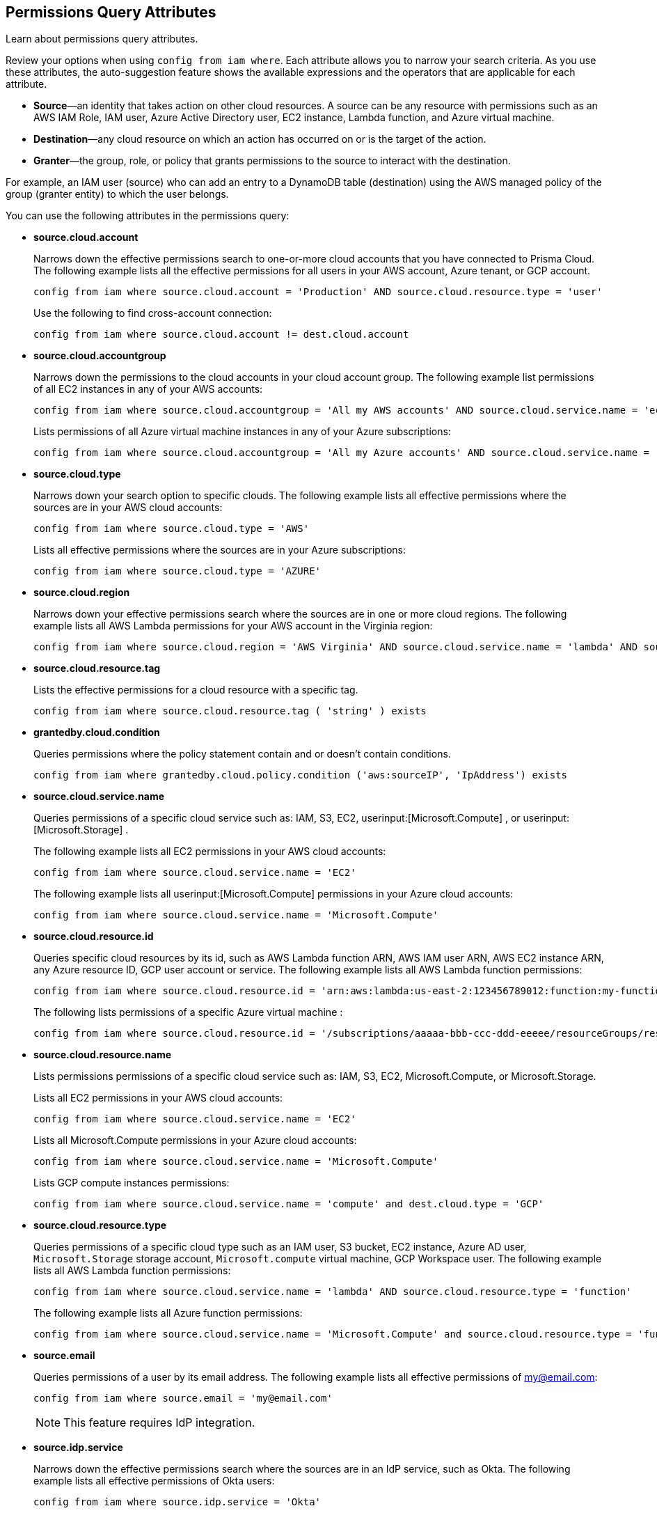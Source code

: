 == Permissions Query Attributes

Learn about permissions query attributes.

Review your options when using `config from iam where`. Each attribute allows you to narrow your search criteria. As you use these attributes, the auto-suggestion feature shows the available expressions and the operators that are applicable for each attribute.

* *Source*—an identity that takes action on other cloud resources. A source can be any resource with permissions such as an AWS IAM Role, IAM user, Azure Active Directory user, EC2 instance, Lambda function, and Azure virtual machine.

* *Destination*—any cloud resource on which an action has occurred on or is the target of the action.

* *Granter*—the group, role, or policy that grants permissions to the source to interact with the destination.

For example, an IAM user (source) who can add an entry to a DynamoDB table (destination) using the AWS managed policy of the group (granter entity) to which the user belongs.

You can use the following attributes in the permissions query:

* *source.cloud.account*
+
Narrows down the effective permissions search to one-or-more cloud accounts that you have connected to Prisma Cloud. The following example lists all the effective permissions for all users in your AWS account, Azure tenant, or GCP account. 
+
----
config from iam where source.cloud.account = 'Production' AND source.cloud.resource.type = 'user'
----
+
Use the following to find cross-account connection: 
+
----
config from iam where source.cloud.account != dest.cloud.account
----

* *source.cloud.accountgroup*
+
Narrows down the permissions to the cloud accounts in your cloud account group. The following example list permissions of all EC2 instances in any of your AWS accounts:
+
----
config from iam where source.cloud.accountgroup = 'All my AWS accounts' AND source.cloud.service.name = 'ec2' AND source.cloud.resource.type = 'instance'
----
Lists permissions of all Azure virtual machine instances in any of your Azure subscriptions:
+
----
config from iam where source.cloud.accountgroup = 'All my Azure accounts' AND source.cloud.service.name = 'Microsoft.Compute' AND source.cloud.resource.type = 'virtualMachines'
----

* *source.cloud.type*
+
Narrows down your search option to specific clouds. The following example lists all effective permissions where the sources are in your AWS cloud accounts:
+
----
config from iam where source.cloud.type = 'AWS'
----
+
Lists all effective permissions where the sources are in your Azure subscriptions:
+
----
config from iam where source.cloud.type = 'AZURE'
----

* *source.cloud.region*
+
Narrows down your effective permissions search where the sources are in one or more cloud regions. The following example lists all AWS Lambda permissions for your AWS account in the Virginia region:
+
----
config from iam where source.cloud.region = 'AWS Virginia' AND source.cloud.service.name = 'lambda' AND source.cloud.resource.type = 'function' 
----

* *source.cloud.resource.tag*
+
Lists the effective permissions for a cloud resource with a specific tag. 
+
----
config from iam where source.cloud.resource.tag ( 'string' ) exists
----

* *grantedby.cloud.condition*
+
Queries permissions where the policy statement contain and or doesn't contain conditions.
+
----
config from iam where grantedby.cloud.policy.condition ('aws:sourceIP', 'IpAddress') exists
----

* *source.cloud.service.name*
+
Queries permissions of a specific cloud service such as: IAM, S3, EC2, userinput:[Microsoft.Compute] , or userinput:[Microsoft.Storage] .
+
The following example lists all EC2 permissions in your AWS cloud accounts:
+
----
config from iam where source.cloud.service.name = 'EC2'
----
The following example lists all userinput:[Microsoft.Compute] permissions in your Azure cloud accounts:
+
----
config from iam where source.cloud.service.name = 'Microsoft.Compute'
----

* *source.cloud.resource.id*
+
Queries specific cloud resources by its id, such as AWS Lambda function ARN, AWS IAM user ARN, AWS EC2 instance ARN, any Azure resource ID, GCP user account or service. The following example lists all AWS Lambda function permissions:
+
----
config from iam where source.cloud.resource.id = 'arn:aws:lambda:us-east-2:123456789012:function:my-function'
----
+
The following lists permissions of a specific Azure virtual machine :
+
----
config from iam where source.cloud.resource.id = '/subscriptions/aaaaa-bbb-ccc-ddd-eeeee/resourceGroups/resource-group/providers/Microsoft.Compute/virtualMachines/my-machine'
----

* *source.cloud.resource.name*
+
Lists permissions permissions of a specific cloud service such as: IAM, S3, EC2, Microsoft.Compute, or Microsoft.Storage.
+
Lists all EC2 permissions in your AWS cloud accounts:
+
----
config from iam where source.cloud.service.name = 'EC2'
----
+
Lists all Microsoft.Compute permissions in your Azure cloud accounts:
+
----
config from iam where source.cloud.service.name = 'Microsoft.Compute'
----
+
Lists GCP compute instances permissions:
+
----
config from iam where source.cloud.service.name = 'compute' and dest.cloud.type = 'GCP'
----

* *source.cloud.resource.type*
+
Queries permissions of a specific cloud type such as an IAM user, S3 bucket, EC2 instance, Azure AD user, `Microsoft.Storage` storage account, `Microsoft.compute` virtual machine, GCP Workspace user. The following example lists all AWS Lambda function permissions:
+
----
config from iam where source.cloud.service.name = 'lambda' AND source.cloud.resource.type = 'function'
----
+
The following example lists all Azure function permissions:
+
----
config from iam where source.cloud.service.name = 'Microsoft.Compute' and source.cloud.resource.type = 'function'
----

* *source.email*
+
Queries permissions of a user by its email address. The following example lists all effective permissions of my@email.com:
+
----
config from iam where source.email = 'my@email.com'
----
+
[NOTE]
====
This feature requires IdP integration.
====

* *source.idp.service*
+
Narrows down the effective permissions search where the sources are in an IdP service, such as Okta. The following example lists all effective permissions of Okta users:
+
----
config from iam where source.idp.service = 'Okta'
----
+
[NOTE]
====
This feature requires IdP integration.
====
+
The following example lists all effective permissions of Azure AD users:
+
----
config from iam where source.idp.service = 'Azure Active Directory' 
----

* *source.idp.email*
+
Narrows down effective permissions search where the source is an IdP user by its email address. The following example lists all effective permissions of Okta users with the email, my@email.com: 
+
----
config from iam where source.idp.email = 'my@email.com'
----
+
[NOTE]
====
This feature requires IdP integration.
====

* *source.idp.group*
+
Narrows down the effective permissions search where the source is a group defined within the IdP:
+
----
config from iam where source.idp.group = 'my-group' 
----
+
[NOTE]
====
This feature requires IdP integration.
====

* *source.idp.username*
+
List the effective permissions for a specific user within a source IdP:
+
----
config from iam where source.idp.username = 'my-username'
----
+
[NOTE]
====
This feature requires IdP integration.
====

* *source.idp.domain*
+
Narrows down the effective permissions search where the source is an IdP user in a specific domain, such as my-domain.okta.com.
+
----
config from iam where source.idp.domain = 'my-domain.okta.com'
----
+
[NOTE]
====
This feature requires IdP integration.
====

* *source.MFAenabled*
+
Identifies users without MFA enabled. The query returns True/False values (whether MFA is active/inactive).
+
----
config from iam where source.MFAenabled = true
----

* *source.public*
+
Queries all S3 buckets that are publicly accessible. All GCP public resources–with `allUsersuserinput` and/or `allAuthenticatedUsers` Principals.
+
----
config from iam where source.public = true AND dest.cloud.service.name = 'S3' AND dest.cloud.resource.type = 'bucket'
----

* *grantedby.cloud.type*
+
Narrows down your search option to specific clouds. The following example lists effective permissions where the granter such as group, role, or policy is in your AWS cloud accounts:
+
----
config from iam where grantedby.cloud.type = 'AWS'
----
+
The following lists effective permissions in your Azure cloud accounts:
+
----
config from iam where grantedby.cloud.type = 'AZURE'
----

* *grantedby.cloud.policy.id*
+
Queries permissions that have been granted by a specific policy by its id, such as AWS Managed Policy ARN, AWS Custom Policy, or GCP role ID. The following example lists effective permissions that have been granted by the AWS Managed Policy `AdministratorAccess`: 
+
----
config from iam where grantedby.cloud.policy.id = 'arn:aws:iam::aws:policy/AdministratorAccess'
----

* *grantedby.cloud.policy.name*
+
Queries permissions that have been granted by a specific policy such as AWS Managed Policy, AWS Inline Policy, or GCP role name. The following example lists all effective permissions that have been granted by the AWS Managed Policy `AdministratorAccess`: 
+
----
config from iam where grantedby.cloud.policy.name = 'AdministratorAccess'
----

* *grantedby.cloud.policy.type*
+
Queries permissions that have been granted by a specific policy type, such as AWS Managed Policy, AWS Customer Policy, AWS Inline Policy, Azure built-in role, Azure custom role, GCP basic role, GCP custom role, or GCP predefined role.
+
The following example lists all effective permissions that have been granted to a user by any AWS Inline Policy:
+
----
config from iam where source.cloud.resource.type = 'user' AND grantedby.cloud.policy.type = 'Inline Policy'
----
+
The following example lists all effective permissions that have been granted to a user by any Azure built-in role:
+
----
config from iam where source.cloud.resource.type = 'user' AND grantedby.cloud.policy.type = 'Built-in Role'
----

* *grantedby.cloud.entity.id*
+
Queries permissions that have been granted by a specific entity by its id, such as AWS IAM group ARN, AWS IAM role ARN, GCP group ID, or GCP service account ID. The following example lists all effective permissions that have been granted by the AWS IAM group, my-group: 
+
----
config from iam where grantedby.cloud.entity.id = 'arn:aws:iam::123456789012:group/my-group'
----

* *grantedby.cloud.entity.name*
+
Queries permissions that have been granted by a specific entity, such as AWS IAM group, AWS IAM role, GCP group name, or GCP service account name. The following example lists all effective permissions that have been granted by the AWS IAM group, my-group: 
+
----
config from iam where grantedby.cloud.entity.name = 'my-group'
----

* *grantedby.cloud.entity.type*
+
Queries permissions that have been granted by a specific entity type, such as AWS IAM group, AWS IAM role, GCP group, or GCP service account. The following example lists all effective permissions that have been granted to a user by any AWS IAM group:
+
----
config from iam where source.cloud.resource.type = 'user' AND grantedby.cloud.entity.type = 'group'
----

* *grantedby.level.id*
+
Identifies the group role or policy by level id that grants permissions to the source to interact with the destination. For instance, roles with access to GCP organization/Folder/Project/Service ID.

* *grantedby.level.name*
+
Narrows down your effective permissions search to a group role or policy level name. For instance, roles with access to GCP organization/Folder/Project/Service name.

* *grantedby.level.type*
+
Queries permissions granted by a specific policy level type. For instance, roles with access to GCP organization, folder, project or service.

* *grantedby.cloud.policy.tag*
+
Queries permissions granted by a specific policy such as AWS Managed or Inline policy, or GCP role name with a specific tag. The following example lists all effective permissions that have been granted by the AWS policies, with the tag Severity equals High:
+
----
config from iam where grantedby.cloud.policy.tag ( 'Severity' ) = 'High'
----

* *grantedby.cloud.entity.tag*
+
Queries permissions granted by a specific entity, such as AWS IAM group or role, GCP group or service account name with a specific tag. For example, the following example lists all the effective permissions granted by AWS entities, with the tag Severity equals High.
+
----
config from iam where grantedby.cloud.entity.tag ( 'Severity' ) = 'High'
----

* *grantedby.level.id*:
Identifies permissions granted by specific level ID. For example:

** Azure: Groups with access to Azure management group/Subscriptions/Resources.
** GCP: Users with access to GCP organization/Folder/Project/Service.

* *grantedby.level.name*:
Identifies permissions granted by specific level name. For example:
** Azure: Groups with access to Azure management group/Subscriptions/Resources.
** GCP: Users with access to GCP organization/Folder/Project/Service.

* *grantedby.level.type*:
Queries permissions granted to a specific level type. For example:

** Azure: Groups with access to Azure management group/Subscriptions/Resources.
** GCP: Users with access to GCP organization/Folder/Project/Service.

* *dest.cloud.account*
+
Narrows down your effective permissions search to one or more cloud accounts that you have connected to Prisma Cloud. The following example lists all effective permissions to all buckets in your AWS Production account:
+
----
config from iam where dest.cloud.account = 'Production' AND dest.cloud.resouce.type = 'bucket'
----
+
Used the following to find cross-account connection: 
+
----
config from iam where dest.cloud.account != source.cloud.account
----
+
The following example uses the `LIKE` operator to display results where IAM permissions have been granted on the cloud service provider using the wildcard (*) character to authorize access:
+
----
config from iam where dest.cloud.account LIKE 'account-dev-3'
----
+
[NOTE]
====
If you use the `=` operator in the RQL query above, instead of the LIKE operator, you will view results for only cloud account named `account-dev-3` .
====

* *dest.cloud.accountgroup*
+
Narrows down the permissions to the cloud accounts in your cloud account group. The following example lists permissions to all EC2 instances in any of your AWS accounts:
+
----
config from iam where dest.cloud.accountgroup = 'All my AWS accounts' AND dest.cloud.service.name = 'ec2' AND dest.cloud.resource.type = 'instance' 
----

* *dest.cloud.type*
+
Narrows down your search option to specific clouds. The following example lists all effective permissions where the destinations are in your AWS cloud accounts:
+
----
config from iam where dest.cloud.type = 'AWS'
----

* *dest.cloud.region*
+
Narrows down effective permissions search where the destinations are in one or more cloud regions. The following example lists all effective permissions to AWS Lambda in your AWS account in the Virginia region: 
+
----
config from iam where dest.cloud.region = 'AWS Virginia' AND dest.cloud.service.name = 'lambda' AND dest.cloud.resource.type = 'function'  
----

* *dest.cloud.service.name*
+
Queries permissions to a specific cloud service such as IAM, S3, or EC2. The following example lists permissions to all EC2 instances in any of your AWS accounts: 
+
----
config from iam where dest.cloud.service.name = 'EC2'
----

* *dest.cloud.resource.name*
+
Queries permissions to a specific cloud service such as AWS Lambda function, AWS IAM user, and AWS EC2 instance. The following example lists all effective permissions to the AWS Lambda function:
+
----
config from iam where dest.cloud.service.name = 'lambda' AND dest.cloud.resource.type = 'function' AND dest.cloud.resource.name = 'my-function'
----

* *dest.cloud.resource.id*
+
Queries permissions to a specific cloud resource by its ID, such as AWS Lambda function ARN, AWS IAM user ARN, and AWS EC2 instance ARN. The following example lists all effective permissions to the AWS Lambda function:
+
----
config from iam where dest.cloud.resource.id = 'arn:aws:lambda:us-east-2:123456789012:function:my-function'
----

* *dest.cloud.resource.type*
+
Queries permissions to a specific cloud type such as an IAM user, S3 bucket, or EC2 instance. The following example lists all effective permissions to the AWS Lambda functions:
+
----
config from iam where dest.cloud.service.name = 'lambda' AND dest.cloud.resource.type = 'function'
----

* *dest.cloud.resource.tag*
+
Lists the effective permissions for a cloud resource destination with a specific resource tag.
+
----
config from iam where dest.cloud.resource.tag ( 'string' ) exists
----

* *dest.cloud.wildcardscope*
+
Queries all non-specific resources that include wildcards for example, resources that equal or include “*”.
+
----
config from iam where action.name CONTAINS ALL ( 'ec2:RunInstances', 'ec2:DescribeInstances', 'lambda:InvokeFunction' ) and dest.cloud.wildcardscope = true
----

* *action.name*
+
Narrows down the effective permissions search to one or more action names. The following example lists all the effective permissions to get an object from an AWS S3 Bucket:
+
----
config from iam where dest.cloud.service.name = 's3' AND dest.cloud.resource.type = 'bucket' AND action.name = 'S3:GetObject'
----
+
Only the CONTAINS ALL operator is supported for this attribute. With this operator, you can run queries with AND logic in between values. For example, you would run the following query if you want to retrieve only roles that contain all actions X, Y and Z:
+
----
config from iam where action.name CONTAINS ALL ( 'Microsoft.AgFoodPlatform/farmBeats/seasons/write', 'Microsoft.AgFoodPlatform/fields/delete' )
----

* *action.lastaccess.days*
+
Displays when a specific permission was actually last used. The following example lists all the effective permissions to get an object from an AWS S3 bucket that was not used more than 90 days ago.
+
----
config from iam where dest.cloud.service.name = 's3' AND dest.cloud.resource.type = 'bucket' AND action.name = 'S3:GetObject' and action.lastaccess.days > 90`
----
+
[NOTE]
====
* Last access information is only logged for successful access. If the operation failed, for example due to lack of permissions, then the access information is not logged.
* The number of results displayed for last access destinations is limited to the latest 100 results for a permission.
====

* *action.access.level*
+
Displays the access level at which a resource was last accessed. Access level values are limited to the following:
+
* Data Write
* Data Read
* Metadata Write
* Metadata Read
+
Sample RQL:
+
----
config from iam where source.cloud.type = 'AWS' and source.cloud.resource.type = 'user' and action.access.level = 'Data Read' and dest.cloud.service.name = 's3' 
----

* *action.access.isAdministrative*
+
Identifies if a resource was accessed with Administrative rights. 
+
Sample RQL:
----
config from iam where source.cloud.type = 'AWS' and source.cloud.resource.type = 'user' and action.access.isadministrative = true
----